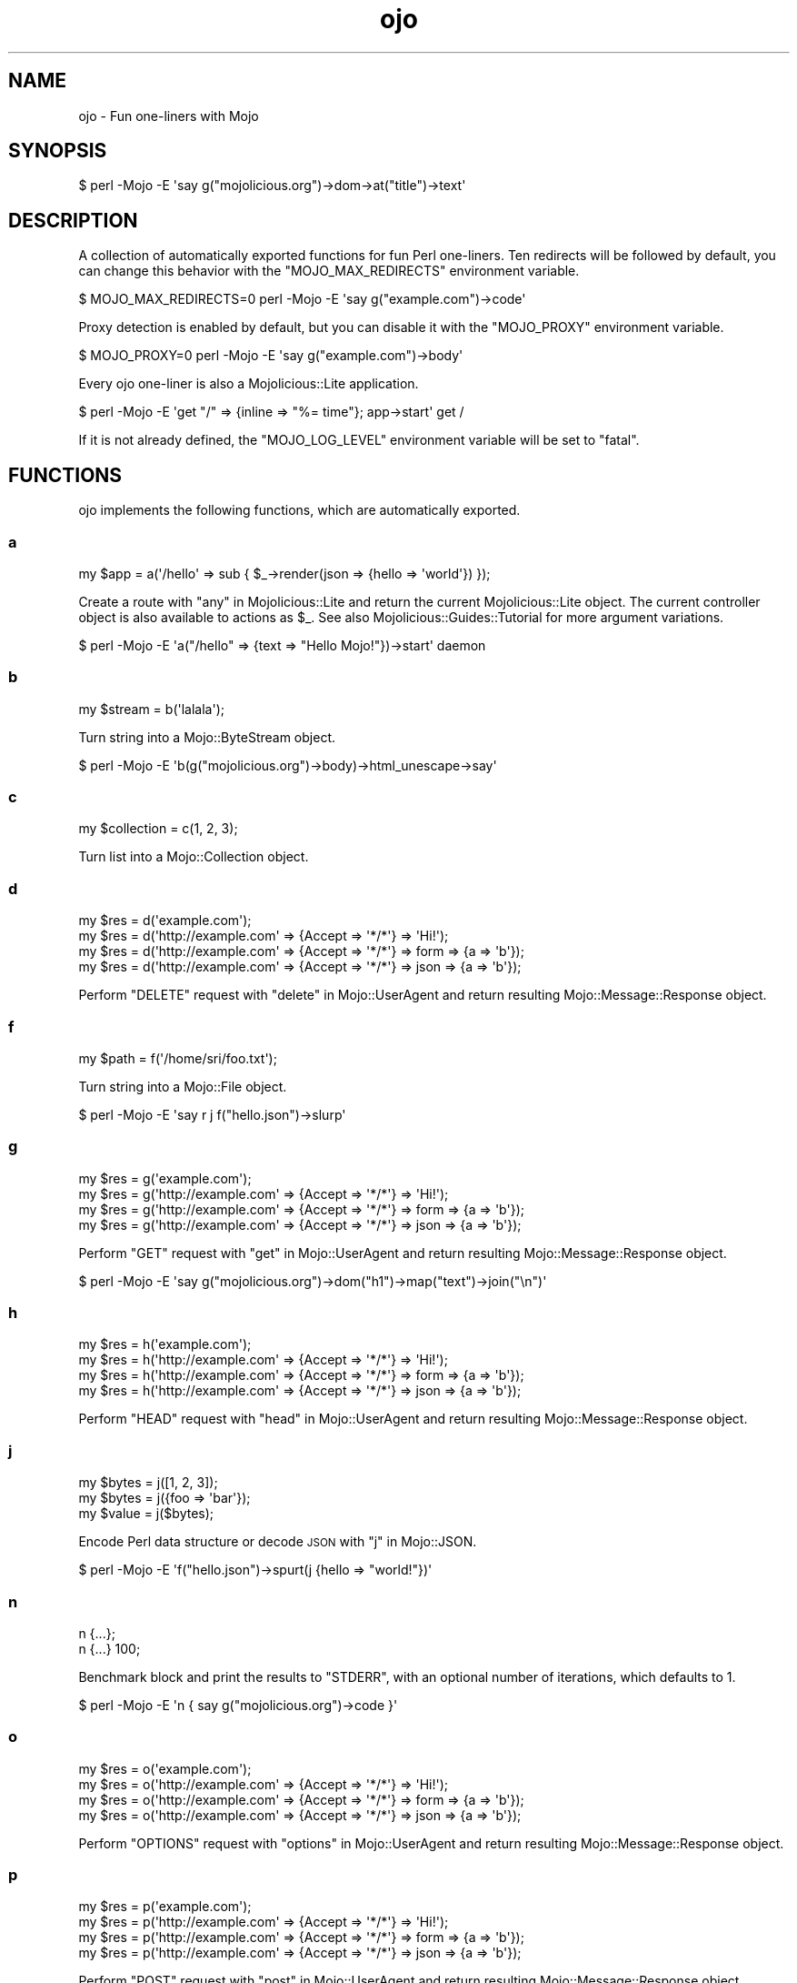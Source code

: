 .\" Automatically generated by Pod::Man 4.09 (Pod::Simple 3.35)
.\"
.\" Standard preamble:
.\" ========================================================================
.de Sp \" Vertical space (when we can't use .PP)
.if t .sp .5v
.if n .sp
..
.de Vb \" Begin verbatim text
.ft CW
.nf
.ne \\$1
..
.de Ve \" End verbatim text
.ft R
.fi
..
.\" Set up some character translations and predefined strings.  \*(-- will
.\" give an unbreakable dash, \*(PI will give pi, \*(L" will give a left
.\" double quote, and \*(R" will give a right double quote.  \*(C+ will
.\" give a nicer C++.  Capital omega is used to do unbreakable dashes and
.\" therefore won't be available.  \*(C` and \*(C' expand to `' in nroff,
.\" nothing in troff, for use with C<>.
.tr \(*W-
.ds C+ C\v'-.1v'\h'-1p'\s-2+\h'-1p'+\s0\v'.1v'\h'-1p'
.ie n \{\
.    ds -- \(*W-
.    ds PI pi
.    if (\n(.H=4u)&(1m=24u) .ds -- \(*W\h'-12u'\(*W\h'-12u'-\" diablo 10 pitch
.    if (\n(.H=4u)&(1m=20u) .ds -- \(*W\h'-12u'\(*W\h'-8u'-\"  diablo 12 pitch
.    ds L" ""
.    ds R" ""
.    ds C` ""
.    ds C' ""
'br\}
.el\{\
.    ds -- \|\(em\|
.    ds PI \(*p
.    ds L" ``
.    ds R" ''
.    ds C`
.    ds C'
'br\}
.\"
.\" Escape single quotes in literal strings from groff's Unicode transform.
.ie \n(.g .ds Aq \(aq
.el       .ds Aq '
.\"
.\" If the F register is >0, we'll generate index entries on stderr for
.\" titles (.TH), headers (.SH), subsections (.SS), items (.Ip), and index
.\" entries marked with X<> in POD.  Of course, you'll have to process the
.\" output yourself in some meaningful fashion.
.\"
.\" Avoid warning from groff about undefined register 'F'.
.de IX
..
.if !\nF .nr F 0
.if \nF>0 \{\
.    de IX
.    tm Index:\\$1\t\\n%\t"\\$2"
..
.    if !\nF==2 \{\
.        nr % 0
.        nr F 2
.    \}
.\}
.\" ========================================================================
.\"
.IX Title "ojo 3"
.TH ojo 3 "2017-07-17" "perl v5.26.0" "User Contributed Perl Documentation"
.\" For nroff, turn off justification.  Always turn off hyphenation; it makes
.\" way too many mistakes in technical documents.
.if n .ad l
.nh
.SH "NAME"
ojo \- Fun one\-liners with Mojo
.SH "SYNOPSIS"
.IX Header "SYNOPSIS"
.Vb 1
\&  $ perl \-Mojo \-E \*(Aqsay g("mojolicious.org")\->dom\->at("title")\->text\*(Aq
.Ve
.SH "DESCRIPTION"
.IX Header "DESCRIPTION"
A collection of automatically exported functions for fun Perl one-liners. Ten
redirects will be followed by default, you can change this behavior with the
\&\f(CW\*(C`MOJO_MAX_REDIRECTS\*(C'\fR environment variable.
.PP
.Vb 1
\&  $ MOJO_MAX_REDIRECTS=0 perl \-Mojo \-E \*(Aqsay g("example.com")\->code\*(Aq
.Ve
.PP
Proxy detection is enabled by default, but you can disable it with the
\&\f(CW\*(C`MOJO_PROXY\*(C'\fR environment variable.
.PP
.Vb 1
\&  $ MOJO_PROXY=0 perl \-Mojo \-E \*(Aqsay g("example.com")\->body\*(Aq
.Ve
.PP
Every ojo one-liner is also a Mojolicious::Lite application.
.PP
.Vb 1
\&  $ perl \-Mojo \-E \*(Aqget "/" => {inline => "%= time"}; app\->start\*(Aq get /
.Ve
.PP
If it is not already defined, the \f(CW\*(C`MOJO_LOG_LEVEL\*(C'\fR environment variable will
be set to \f(CW\*(C`fatal\*(C'\fR.
.SH "FUNCTIONS"
.IX Header "FUNCTIONS"
ojo implements the following functions, which are automatically exported.
.SS "a"
.IX Subsection "a"
.Vb 1
\&  my $app = a(\*(Aq/hello\*(Aq => sub { $_\->render(json => {hello => \*(Aqworld\*(Aq}) });
.Ve
.PP
Create a route with \*(L"any\*(R" in Mojolicious::Lite and return the current
Mojolicious::Lite object. The current controller object is also available to
actions as \f(CW$_\fR. See also Mojolicious::Guides::Tutorial for more argument
variations.
.PP
.Vb 1
\&  $ perl \-Mojo \-E \*(Aqa("/hello" => {text => "Hello Mojo!"})\->start\*(Aq daemon
.Ve
.SS "b"
.IX Subsection "b"
.Vb 1
\&  my $stream = b(\*(Aqlalala\*(Aq);
.Ve
.PP
Turn string into a Mojo::ByteStream object.
.PP
.Vb 1
\&  $ perl \-Mojo \-E \*(Aqb(g("mojolicious.org")\->body)\->html_unescape\->say\*(Aq
.Ve
.SS "c"
.IX Subsection "c"
.Vb 1
\&  my $collection = c(1, 2, 3);
.Ve
.PP
Turn list into a Mojo::Collection object.
.SS "d"
.IX Subsection "d"
.Vb 4
\&  my $res = d(\*(Aqexample.com\*(Aq);
\&  my $res = d(\*(Aqhttp://example.com\*(Aq => {Accept => \*(Aq*/*\*(Aq} => \*(AqHi!\*(Aq);
\&  my $res = d(\*(Aqhttp://example.com\*(Aq => {Accept => \*(Aq*/*\*(Aq} => form => {a => \*(Aqb\*(Aq});
\&  my $res = d(\*(Aqhttp://example.com\*(Aq => {Accept => \*(Aq*/*\*(Aq} => json => {a => \*(Aqb\*(Aq});
.Ve
.PP
Perform \f(CW\*(C`DELETE\*(C'\fR request with \*(L"delete\*(R" in Mojo::UserAgent and return resulting
Mojo::Message::Response object.
.SS "f"
.IX Subsection "f"
.Vb 1
\&  my $path = f(\*(Aq/home/sri/foo.txt\*(Aq);
.Ve
.PP
Turn string into a Mojo::File object.
.PP
.Vb 1
\&  $ perl \-Mojo \-E \*(Aqsay r j f("hello.json")\->slurp\*(Aq
.Ve
.SS "g"
.IX Subsection "g"
.Vb 4
\&  my $res = g(\*(Aqexample.com\*(Aq);
\&  my $res = g(\*(Aqhttp://example.com\*(Aq => {Accept => \*(Aq*/*\*(Aq} => \*(AqHi!\*(Aq);
\&  my $res = g(\*(Aqhttp://example.com\*(Aq => {Accept => \*(Aq*/*\*(Aq} => form => {a => \*(Aqb\*(Aq});
\&  my $res = g(\*(Aqhttp://example.com\*(Aq => {Accept => \*(Aq*/*\*(Aq} => json => {a => \*(Aqb\*(Aq});
.Ve
.PP
Perform \f(CW\*(C`GET\*(C'\fR request with \*(L"get\*(R" in Mojo::UserAgent and return resulting
Mojo::Message::Response object.
.PP
.Vb 1
\&  $ perl \-Mojo \-E \*(Aqsay g("mojolicious.org")\->dom("h1")\->map("text")\->join("\en")\*(Aq
.Ve
.SS "h"
.IX Subsection "h"
.Vb 4
\&  my $res = h(\*(Aqexample.com\*(Aq);
\&  my $res = h(\*(Aqhttp://example.com\*(Aq => {Accept => \*(Aq*/*\*(Aq} => \*(AqHi!\*(Aq);
\&  my $res = h(\*(Aqhttp://example.com\*(Aq => {Accept => \*(Aq*/*\*(Aq} => form => {a => \*(Aqb\*(Aq});
\&  my $res = h(\*(Aqhttp://example.com\*(Aq => {Accept => \*(Aq*/*\*(Aq} => json => {a => \*(Aqb\*(Aq});
.Ve
.PP
Perform \f(CW\*(C`HEAD\*(C'\fR request with \*(L"head\*(R" in Mojo::UserAgent and return resulting
Mojo::Message::Response object.
.SS "j"
.IX Subsection "j"
.Vb 3
\&  my $bytes = j([1, 2, 3]);
\&  my $bytes = j({foo => \*(Aqbar\*(Aq});
\&  my $value = j($bytes);
.Ve
.PP
Encode Perl data structure or decode \s-1JSON\s0 with \*(L"j\*(R" in Mojo::JSON.
.PP
.Vb 1
\&  $ perl \-Mojo \-E \*(Aqf("hello.json")\->spurt(j {hello => "world!"})\*(Aq
.Ve
.SS "n"
.IX Subsection "n"
.Vb 2
\&  n {...};
\&  n {...} 100;
.Ve
.PP
Benchmark block and print the results to \f(CW\*(C`STDERR\*(C'\fR, with an optional number of
iterations, which defaults to \f(CW1\fR.
.PP
.Vb 1
\&  $ perl \-Mojo \-E \*(Aqn { say g("mojolicious.org")\->code }\*(Aq
.Ve
.SS "o"
.IX Subsection "o"
.Vb 4
\&  my $res = o(\*(Aqexample.com\*(Aq);
\&  my $res = o(\*(Aqhttp://example.com\*(Aq => {Accept => \*(Aq*/*\*(Aq} => \*(AqHi!\*(Aq);
\&  my $res = o(\*(Aqhttp://example.com\*(Aq => {Accept => \*(Aq*/*\*(Aq} => form => {a => \*(Aqb\*(Aq});
\&  my $res = o(\*(Aqhttp://example.com\*(Aq => {Accept => \*(Aq*/*\*(Aq} => json => {a => \*(Aqb\*(Aq});
.Ve
.PP
Perform \f(CW\*(C`OPTIONS\*(C'\fR request with \*(L"options\*(R" in Mojo::UserAgent and return
resulting Mojo::Message::Response object.
.SS "p"
.IX Subsection "p"
.Vb 4
\&  my $res = p(\*(Aqexample.com\*(Aq);
\&  my $res = p(\*(Aqhttp://example.com\*(Aq => {Accept => \*(Aq*/*\*(Aq} => \*(AqHi!\*(Aq);
\&  my $res = p(\*(Aqhttp://example.com\*(Aq => {Accept => \*(Aq*/*\*(Aq} => form => {a => \*(Aqb\*(Aq});
\&  my $res = p(\*(Aqhttp://example.com\*(Aq => {Accept => \*(Aq*/*\*(Aq} => json => {a => \*(Aqb\*(Aq});
.Ve
.PP
Perform \f(CW\*(C`POST\*(C'\fR request with \*(L"post\*(R" in Mojo::UserAgent and return resulting
Mojo::Message::Response object.
.SS "r"
.IX Subsection "r"
.Vb 1
\&  my $perl = r({data => \*(Aqstructure\*(Aq});
.Ve
.PP
Dump a Perl data structure with \*(L"dumper\*(R" in Mojo::Util.
.PP
.Vb 1
\&  perl \-Mojo \-E \*(Aqsay r g("example.com")\->headers\->to_hash\*(Aq
.Ve
.SS "t"
.IX Subsection "t"
.Vb 4
\&  my $res = t(\*(Aqexample.com\*(Aq);
\&  my $res = t(\*(Aqhttp://example.com\*(Aq => {Accept => \*(Aq*/*\*(Aq} => \*(AqHi!\*(Aq);
\&  my $res = t(\*(Aqhttp://example.com\*(Aq => {Accept => \*(Aq*/*\*(Aq} => form => {a => \*(Aqb\*(Aq});
\&  my $res = t(\*(Aqhttp://example.com\*(Aq => {Accept => \*(Aq*/*\*(Aq} => json => {a => \*(Aqb\*(Aq});
.Ve
.PP
Perform \f(CW\*(C`PATCH\*(C'\fR request with \*(L"patch\*(R" in Mojo::UserAgent and return resulting
Mojo::Message::Response object.
.SS "u"
.IX Subsection "u"
.Vb 4
\&  my $res = u(\*(Aqexample.com\*(Aq);
\&  my $res = u(\*(Aqhttp://example.com\*(Aq => {Accept => \*(Aq*/*\*(Aq} => \*(AqHi!\*(Aq);
\&  my $res = u(\*(Aqhttp://example.com\*(Aq => {Accept => \*(Aq*/*\*(Aq} => form => {a => \*(Aqb\*(Aq});
\&  my $res = u(\*(Aqhttp://example.com\*(Aq => {Accept => \*(Aq*/*\*(Aq} => json => {a => \*(Aqb\*(Aq});
.Ve
.PP
Perform \f(CW\*(C`PUT\*(C'\fR request with \*(L"put\*(R" in Mojo::UserAgent and return resulting
Mojo::Message::Response object.
.SS "x"
.IX Subsection "x"
.Vb 1
\&  my $dom = x(\*(Aq<div>Hello!</div>\*(Aq);
.Ve
.PP
Turn \s-1HTML/XML\s0 input into Mojo::DOM object.
.PP
.Vb 1
\&  $ perl \-Mojo \-E \*(Aqsay x(f("test.html")\->slurp)\->at("title")\->text\*(Aq
.Ve
.SH "SEE ALSO"
.IX Header "SEE ALSO"
Mojolicious, Mojolicious::Guides, <http://mojolicious.org>.
